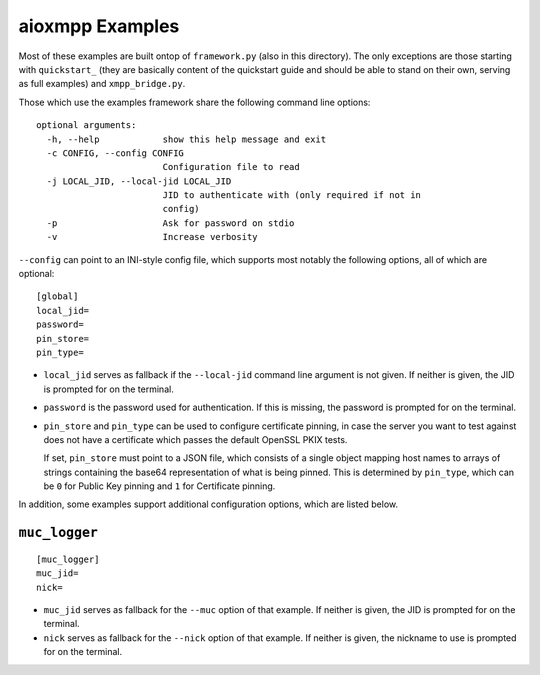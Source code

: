 aioxmpp Examples
################

Most of these examples are built ontop of ``framework.py`` (also in this
directory). The only exceptions are those starting with ``quickstart_`` (they
are basically content of the quickstart guide and should be able to stand on
their own, serving as full examples) and ``xmpp_bridge.py``.

Those which use the examples framework share the following command line
options::

  optional arguments:
    -h, --help            show this help message and exit
    -c CONFIG, --config CONFIG
                          Configuration file to read
    -j LOCAL_JID, --local-jid LOCAL_JID
                          JID to authenticate with (only required if not in
                          config)
    -p                    Ask for password on stdio
    -v                    Increase verbosity

``--config`` can point to an INI-style config file, which supports most notably
the following options, all of which are optional::

  [global]
  local_jid=
  password=
  pin_store=
  pin_type=

* ``local_jid`` serves as fallback if the ``--local-jid`` command line argument
  is not given. If neither is given, the JID is prompted for on the terminal.

* ``password`` is the password used for authentication. If this is missing, the
  password is prompted for on the terminal.

* ``pin_store`` and ``pin_type`` can be used to configure certificate pinning,
  in case the server you want to test against does not have a certificate which
  passes the default OpenSSL PKIX tests.

  If set, ``pin_store`` must point to a JSON file, which consists of a single
  object mapping host names to arrays of strings containing the base64
  representation of what is being pinned. This is determined by ``pin_type``,
  which can be ``0`` for Public Key pinning and ``1`` for Certificate pinning.

In addition, some examples support additional configuration options, which are
listed below.

``muc_logger``
==============

::

   [muc_logger]
   muc_jid=
   nick=

* ``muc_jid`` serves as fallback for the ``--muc`` option of that example. If
  neither is given, the JID is prompted for on the terminal.

* ``nick`` serves as fallback for the ``--nick`` option of that example. If
  neither is given, the nickname to use is prompted for on the terminal.
